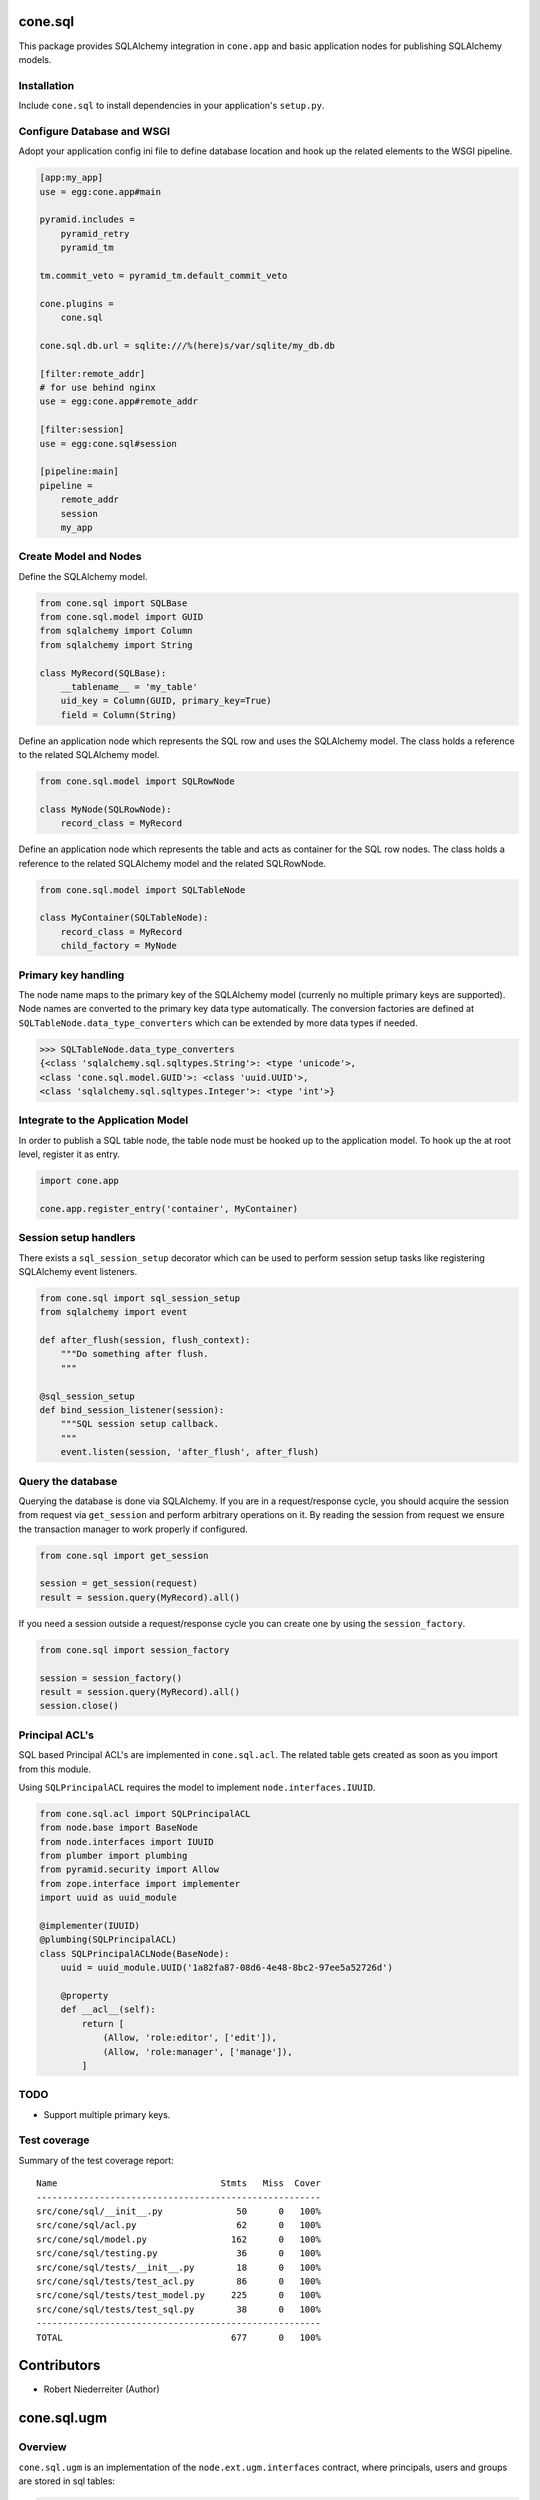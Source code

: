 .. image:: https://img.shields.io/pypi/v/cone.sql.svg
    :target: https://pypi.python.org/pypi/cone.sql
    :alt: Latest PyPI version

.. image:: https://img.shields.io/pypi/dm/cone.sql.svg
    :target: https://pypi.python.org/pypi/cone.sql
    :alt: Number of PyPI downloads

.. image:: https://travis-ci.org/bluedynamics/cone.sql.svg?branch=master
    :target: https://travis-ci.org/bluedynamics/cone.sql

.. image:: https://coveralls.io/repos/github/bluedynamics/cone.sql/badge.svg?branch=master
    :target: https://coveralls.io/github/bluedynamics/cone.sql?branch=master


cone.sql
========

This package provides SQLAlchemy integration in ``cone.app`` and basic
application nodes for publishing SQLAlchemy models.


Installation
------------

Include ``cone.sql`` to install dependencies in your application's
``setup.py``.


Configure Database and WSGI
---------------------------

Adopt your application config ini file to define database location and hook
up the related elements to the WSGI pipeline.

.. code-block:: ini

    [app:my_app]
    use = egg:cone.app#main

    pyramid.includes =
        pyramid_retry
        pyramid_tm

    tm.commit_veto = pyramid_tm.default_commit_veto

    cone.plugins =
        cone.sql

    cone.sql.db.url = sqlite:///%(here)s/var/sqlite/my_db.db

    [filter:remote_addr]
    # for use behind nginx
    use = egg:cone.app#remote_addr

    [filter:session]
    use = egg:cone.sql#session

    [pipeline:main]
    pipeline =
        remote_addr
        session
        my_app


Create Model and Nodes
----------------------

Define the SQLAlchemy model.

.. code-block:: python

    from cone.sql import SQLBase
    from cone.sql.model import GUID
    from sqlalchemy import Column
    from sqlalchemy import String

    class MyRecord(SQLBase):
        __tablename__ = 'my_table'
        uid_key = Column(GUID, primary_key=True)
        field = Column(String)

Define an application node which represents the SQL row and uses the SQLAlchemy
model. The class holds a reference to the related SQLAlchemy model.

.. code-block:: python

    from cone.sql.model import SQLRowNode

    class MyNode(SQLRowNode):
        record_class = MyRecord

Define an application node which represents the table and acts as container for
the SQL row nodes. The class holds a reference to the related SQLAlchemy model
and the related SQLRowNode.

.. code-block:: python

    from cone.sql.model import SQLTableNode

    class MyContainer(SQLTableNode):
        record_class = MyRecord
        child_factory = MyNode


Primary key handling
--------------------

The node name maps to the primary key of the SQLAlchemy model (currenly no
multiple primary keys are supported). Node names are converted to the
primary key data type automatically. The conversion factories are defined at
``SQLTableNode.data_type_converters`` which can be extended by more data types
if needed.

.. code-block:: python

    >>> SQLTableNode.data_type_converters
    {<class 'sqlalchemy.sql.sqltypes.String'>: <type 'unicode'>,
    <class 'cone.sql.model.GUID'>: <class 'uuid.UUID'>,
    <class 'sqlalchemy.sql.sqltypes.Integer'>: <type 'int'>}


Integrate to the Application Model
----------------------------------

In order to publish a SQL table node, the table node must be hooked up to the
application model. To hook up the at root level, register it as entry.

.. code-block:: python

    import cone.app

    cone.app.register_entry('container', MyContainer)


Session setup handlers
----------------------

There exists a ``sql_session_setup`` decorator which can be used to perform
session setup tasks like registering SQLAlchemy event listeners.

.. code-block:: python

    from cone.sql import sql_session_setup
    from sqlalchemy import event

    def after_flush(session, flush_context):
        """Do something after flush.
        """

    @sql_session_setup
    def bind_session_listener(session):
        """SQL session setup callback.
        """
        event.listen(session, 'after_flush', after_flush)


Query the database
------------------

Querying the database is done via SQLAlchemy. If you are in a request/response
cycle, you should acquire the session from request via ``get_session`` and
perform arbitrary operations on it. By reading the session from request we ensure
the transaction manager to work properly if configured.

.. code-block:: python

    from cone.sql import get_session

    session = get_session(request)
    result = session.query(MyRecord).all()

If you need a session outside a request/response cycle you can create one by using
the ``session_factory``.

.. code-block:: python

    from cone.sql import session_factory

    session = session_factory()
    result = session.query(MyRecord).all()
    session.close()


Principal ACL's
---------------

SQL based Principal ACL's are implemented in ``cone.sql.acl``. The related
table gets created as soon as you import from this module.

Using ``SQLPrincipalACL`` requires the model to implement ``node.interfaces.IUUID``.

.. code-block:: python

    from cone.sql.acl import SQLPrincipalACL
    from node.base import BaseNode
    from node.interfaces import IUUID
    from plumber import plumbing
    from pyramid.security import Allow
    from zope.interface import implementer
    import uuid as uuid_module

    @implementer(IUUID)
    @plumbing(SQLPrincipalACL)
    class SQLPrincipalACLNode(BaseNode):
        uuid = uuid_module.UUID('1a82fa87-08d6-4e48-8bc2-97ee5a52726d')

        @property
        def __acl__(self):
            return [
                (Allow, 'role:editor', ['edit']),
                (Allow, 'role:manager', ['manage']),
            ]


TODO
----

- Support multiple primary keys.


Test coverage
-------------

Summary of the test coverage report::

    Name                               Stmts   Miss  Cover
    ------------------------------------------------------
    src/cone/sql/__init__.py              50      0   100%
    src/cone/sql/acl.py                   62      0   100%
    src/cone/sql/model.py                162      0   100%
    src/cone/sql/testing.py               36      0   100%
    src/cone/sql/tests/__init__.py        18      0   100%
    src/cone/sql/tests/test_acl.py        86      0   100%
    src/cone/sql/tests/test_model.py     225      0   100%
    src/cone/sql/tests/test_sql.py        38      0   100%
    ------------------------------------------------------
    TOTAL                                677      0   100%


Contributors
============

- Robert Niederreiter (Author)

cone.sql.ugm
============

Overview
--------

``cone.sql.ugm`` is an implementation of the ``node.ext.ugm.interfaces`` contract, where
principals, users and groups are stored in sql tables:

.. code-block::

                           +------------+
                           |  Principal |
                           |(data: JSON)|
                           +------------+
                                 ^
                                 |
            +-----------------------------------------+
            |                                         |
            |                                         |
         +------+                                 +-------+
         | User |                                 | Group |
         +------+                                 +-------+
             1                                        1
             |                                        |
             |                                        |
             +-------------+            +-------------+
                           |            |
                           n            m
                           |            |
                        +-----------------+
                        | GroupAssignment |
                        +-----------------+

Currently SQLite and PostgreSQL are supported and tested, other DBs must
be evaluated concerning their JSON capabilities since users and groups
store additional payload data in a JSON field which brings the flexibility
to store arbitrary data as a dict in the JSON field.

Users and groups can be managed with ``cone.ugm``. See documentation
on the basic configuration of ugm.xml there.

Configuration
-------------

``cone.sql.ugm`` uses the same database as it is configured in ``cone.sql``.
It can be activated using the .ini file with the following minimal setup:

.. code-block:: ini

    ugm.backend = sql
    ugm.config = %(here)s/ugm.xml


where the content of ``ugm.xml`` will be preconfigured during first startup and
can be edited later, especially configuring the custom fields for users and
groups.

Additionally options:

.. code-block:: ini

    ugm.log_authentication = True
    ugm.user_attr_names = id, login, schas
    ugm.group_attr_names = groupname, maxmembers

- ``ugm.log_authentication`` (default: False)
   if set the first login timestamp will be set during the first authentication
   and last login timestamp will be updated for each successful authentication
- ``ugm.user_attr_names`` and ``ugm.group_attr_names``:
   if not already configured in ``ugm.xml`` these can be set in the .ini file
    using a comma-separed list of strings.

cone.ugm integration
--------------------

If the above configuration is set up correctly users can be configured TTW by using
``cone.ugm`` by simply activating it in the .ini:

.. code-block:: ini

    cone.plugins =
        cone.ugm
        cone.sql
